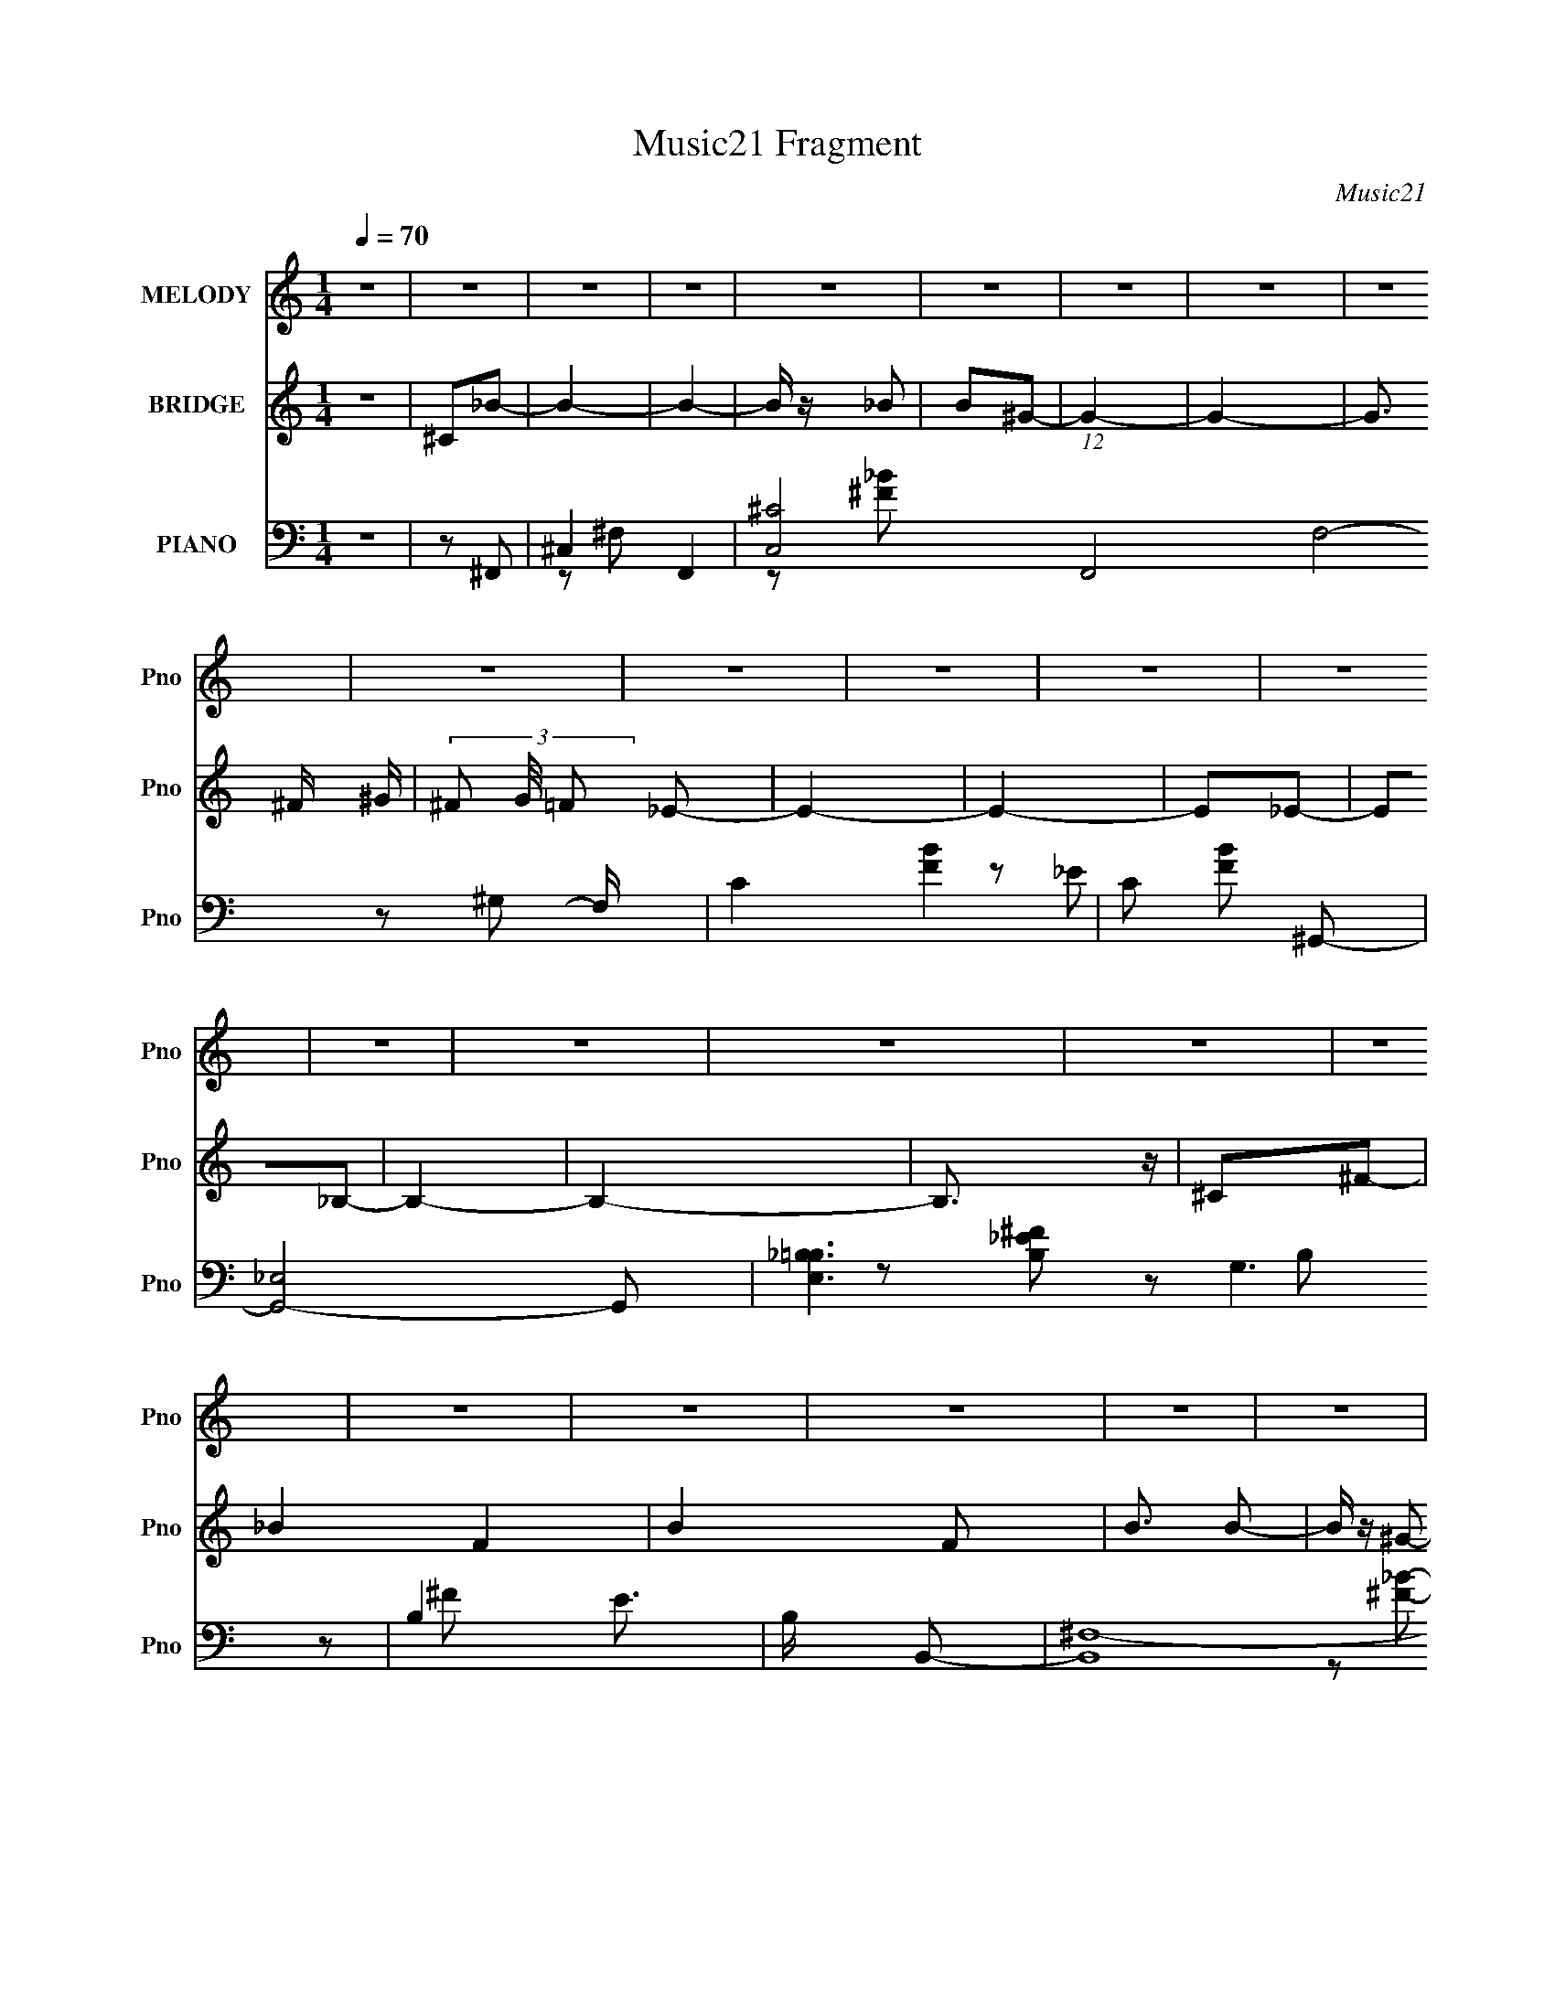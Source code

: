 X:1
T:Music21 Fragment
C:Music21
%%score 1 2 ( 3 4 5 6 )
L:1/8
Q:1/4=70
M:1/4
I:linebreak $
K:none
V:1 treble nm="MELODY" snm="Pno"
L:1/16
V:2 treble nm="BRIDGE" snm="Pno"
L:1/4
V:3 bass nm="PIANO" snm="Pno"
V:4 bass 
V:5 bass 
V:6 bass 
L:1/4
V:1
 z4 | z4 | z4 | z4 | z4 | z4 | z4 | z4 | z4 | z4 | z4 | z4 | z4 | z4 | z4 | z4 | z4 | z4 | z4 | %19
 z4 | z4 | z4 | z4 | z4 | z4 | z4 | z4 | z4 | z4 | z4 | z4 | z4 | z4 | z2 ^F2 | ^F z F z | _B2^G2 | %36
 ^F2=F2 | F z _E2- | E4- | E4- | E3 z | z2 ^G z | _E z ^G z | B z _B2 | ^G z ^F z | ^F z =F_E | %46
 ^C4- | C4- | C z3 | z2 _B z | _B z B z | ^c z B z | _B z B z | A z ^G2 | z4 | z4 | z2 _E^F | %57
 ^F z =F2- | F z _E2- | E4- | E z _E2- | E2_B,2- | B,4- | B,4 | z4 | z2 ^F2 | ^C2^F2 | _B2^G2 | %68
 ^F z =F2- | F (3:2:1F z _E2- | E4- | E z3 | z4 | z2 ^G z | ^G z G z | B z _B2 | ^G z ^F z | %77
 ^F z (3:2:1=F2 _E | ^C4- | C z3 | z4 | z2 _B z | _B z B z | ^c z B z | _B2B z | A z ^G2- | G4 | %87
 z4 | z2 ^FF | ^F z =F2 | (3:2:2^C2 _E4- | E4- | (3:2:2E2 z ^F2- | F2_E2- | E4- | E4- | E z _B=B | %97
 ^c z _e2- | e3 z | ^f z =f2- | f z3 | ^c2_B2- | _B (3:2:1B z B z | f2_e2- | e2 z2 | %105
 (3:2:1^G2 _B =B2- | B2 z2 | _e z ^c z | B2 z2 | (3:2:1_B2 ^G B =B | _B4- | B3 z | z2 _B=B | %113
 ^c z _e2- | e2 z2 | ^f z =f2- | f2 z2 | ^c z _B z | _B z B z | f2_e2- | e z3 | (3:2:1^G2 _B =B2- | %122
 B2 z2 | _e2^c2 | B2 z2 | (3:2:1_B2 ^G B2- | _B (3:2:1B z3 | z4 | z2 _B=B | ^c z _e2- | e z3 | %131
 (3:2:1B2 _B ^G2- | G z3 | z2 ^c z | ^c z c z | f2_e2- | e3 z | (3:2:1^G2 _B =B2- | B z3 | %139
 _e z ^c z | B z3 | (3:2:1_B2 ^G ^F2- | F4- | F3 z | z4 | z4 | z4 | z4 | z4 | z4 | z4 | z4 | z4 | %153
 z4 | z4 | z4 | z4 | z4 | z4 | z4 | z4 | z4 | z4 | z4 | z4 | z4 | z4 | z4 | z4 | z4 | z4 | z4 | %172
 z4 | z4 | z4 | z4 | z4 | z4 | z4 | z4 | z4 | z2 ^F2 | ^C2^F2 | _B2^G2 | ^F z =F2- | %185
 F (3:2:1F z _E2- | E4- | E z3 | z4 | z2 ^G z | ^G z G z | B z _B2 | ^G z ^F z | %193
 ^F z (3:2:1=F2 _E | ^C4- | C z3 | z4 | z2 _B z | _B z B z | ^c z B z | _B2B z | A z ^G2- | G4 | %203
 z4 | z2 ^FF | ^F z =F2 | (3:2:2^C2 _E4- | E4- | (3:2:2E2 z ^F2- | F2_E2- | E4- | E4- | E z _B=B | %213
 ^c z _e2- | e3 z | ^f z =f2- | f z3 | ^c2_B2- | _B (3:2:1B z B z | f2_e2- | e2 z2 | %221
 (3:2:1^G2 _B =B2- | B2 z2 | _e z ^c z | B2 z2 | (3:2:1_B2 ^G B =B | _B4- | B3 z | z2 _B=B | %229
 ^c z _e2- | e2 z2 | ^f z =f2- | f2 z2 | ^c z _B z | _B z B z | f2_e2- | e z3 | (3:2:1^G2 _B =B2- | %238
 B2 z2 | _e2^c2 | B2 z2 | (3:2:1_B2 ^G B2- | _B (3:2:1B z3 | z4 | z2 _B=B | ^c z _e2- | e z3 | %247
 (3:2:1B2 _B ^G2- | G z3 | z2 ^c z | ^c z c z | f2_e2- | e3 z | (3:2:1^G2 _B =B2- | B z3 | %255
 _e z ^c z | B z3 | (3:2:1_B2 ^G ^F2- | F4- | F3 z |] %260
V:2
 z | ^C/_B/- | B- | B- | B/4 z/4 _B/ | B/^G/- | G- | G- | G3/4 ^F/4 ^G/4- | (3^F/ G/8 =F/ _E/- | %10
 E- | E- | E/_E/- | E/_B,/- | B,- | B,- | B,3/4 z/4 | ^C/^F/- | _B- F- | B- F/ | B3/4 B/- | %21
 B/4 z/4 ^G/- | G- | G | z/ ^F/- | F/_E/- | E- | E/ z/ | z | (3:2:1^F/ B/4 _B/- | B- | B- | B/ z/ | %33
 z | z | z | z | z | z | z | z | z | z | z | z | z | z | z | z | z | z | z | z | z | z | z | z | %57
 z | z | z | z | z | z | z | z | z | z | z | z | z | z | z | z | z | z | z | z | z | z | z | z | %81
 z | z | z | z | z | z | z | z | z | z | z | z | z | z | z | z | z | z | z | z | z | z | z | z | %105
 z | z | z | z | z | z | z | z | z | z | z | z | z | z | z | z | z | z | z | z | z | z | z | z | %129
 z | z | z | z | z | z | z | z | z | z | z | z | z | z | z | z | z | z | z | z | z/ _B/- | B- | %151
 B- | B/B/ | _B/^G/- | G/ z/ | z | z/ B/- | (3B/4 z/4 _B/4- ^G/- (3:2:1B/8 | G- | G/ z/ | z/ B/- | %161
 (3B/4 z/4 _B/4- ^G/ (3:2:1B/8 | _B/^C/- | C- | C3/4 z/4 | z/ _B/- | B- | B- | B/B/ | _B/^G/- | G | %171
 z | z | z/ ^G/- | G- | G/^F/- | F/^F/ | ^C/^c/- | c | z/ B/- | B- | B/ z/ | z | z | z | z | z | %187
 z | z | z | z | z | z | z | z | z | z | z | z | z | z | z | z | z | z | z | z | z | z | z | z | %211
 z | z | z | z | z | z | z | z | z | z | z | z | z | z | z | z | z | z | z | z | z | z | z | z | %235
 z | z | z | z | z | z | z | z | z | z | z | z | z | z | z | z | z | z | z | z | z | z | z | z | %259
 z | z | z | z | z | z | ^C/_B/- | B- | B- | B/B/- | B/4 z/4 ^G/- | G- | G | z/ ^F/- | F/_E/- | %274
 E- | E/ z/ | z/ _E/4 z/4 | _E/^C/- | C- | C | z | z | z/ ^c/- | c- | c/4 z3/4 | B/4 z/4 _E/- | %286
 E- | E- | E | z/ ^F/- | F- | F- | F- | F- | F- | F- | F- | F- | F- | F- | F- | F- | F- | F |] %304
V:3
 z2 | z ^F,,- | ^C,2- F,,2- | [C,^C-]4 (12:11:1F,,4 F,4- F,/ | C2- [FB]2- | C [FB] ^G,,- | %6
 [G,,_E,]4- G,, | [E,_B,=B,-]3 G,3 | B,2- E3/2 | B,/ x/ B,,- | (24:13:2[B,,^F,-]8 [B,EF]/ | %11
 [F,_E-]2 B,4 | E2 F | z [^F,,^C]- | [F,,C^C,-]7 [FB] | (12:7:1[C,^F-]8 F,4 | F2- B2- | F B ^F,,- | %18
 (24:19:1[F,,^C,]8 | [F,^C,-]/ [^C,-FB]3/2 B11/6 | [C,^F,F,]3 (12:7:1[CF]2 | ^C [FB] ^G,,- | %22
 (24:17:1[G,,_E,]8 | (3:2:1[B,_E,]/ (3:2:2_E,3/2 z | (3:2:1[B,E_E,] _E,2/3<_E2/3- | [EB,]B,,,- | %26
 (24:19:1[B,,,^F,,-]8 | (3:2:1[F,B,B,,]/ [B,,F,,-]7/6 [F,,^F,]17/6- F,, | %28
 [F,B,,] (3:2:2[B,,B,E]/ (1:1:1[B,EB,,]/ B,,/3 | (3:2:1[B,E^F,]/ ^F,2/3[B,,,F,B,_E]- | %30
 [B,,,F,B,E^F,,]4- [B,,,F,B,E]3/2 | F,,2- B,,2- | F,, B,,3/2 z/ | z [^F,,^F,_B,^CF]- | %34
 [F,,F,B,CF]2- | [F,,F,B,CF]2- | [F,,F,B,CF] z | z ^G,,- | _E,2- G,,2- | %39
 [E^G,]/ [^G,G]/ [GG,-]3/2 E,4- G,,4- E, G,,/ | (3:2:1[G,_E]/4 [_EB,]5/6 (6:5:1[B,^G-]^G/6- | %41
 [G_E]2 | [G,,_E,-]6 | (6:5:1[E,^G,]4 [B,E]2- [B,E]/ | [G^G,]/ ^G,/[_E^G]- | B, [EG] ^C,,- | %46
 (24:17:1[C,,^G,,-]8 | [G,,^C,]4 (3:2:1[G,CF]/ | (3:2:1[CF^G,] (3:2:2^G, z/4 ^C,/ | [F^G,]_B,,- | %50
 [B,,F,-]6 | [F,_B,]4 [CFB]/ | (3:2:1[CFB_B,]/ _B,2/3_B- | [BF]^G,,- | [G,,_E,]6 | %55
 (3:2:1[E_E,]/ _E,2/3 z | (3:2:1[G,B,E_E,] _E,2/3<B,2/3 | [E^G,_B,]_B,/6 (6:5:1z | %58
 (24:17:1[B,,,^F,,-]8 | [F,,B,,]7/2 [F,E]2- [F,E]/ | (3:2:1[B,B,,] B,,2/3<[B,_E]2/3- | %61
 ^F, [B,E] (3:2:1B,,/4 ^F,,- | (24:19:1[F,,^C,-]8 | (3:2:1[B,C^F,]/ [^F,C,-]7/6 C,17/6- C,/ | %64
 (3:2:1[B,C^F,] ^F,2/3<^C2/3- | _B,/ (3:2:1C/ F,/ z/ [^F,,^F,B,^CF]- | [F,,F,B,CF]2- | %67
 [F,,F,B,CF]2- | [F,,F,B,CF] z | z ^G,,- | _E,2- G,,2- | %71
 [E^G,]/ [^G,G]/ [GG,-]3/2 E,4- G,,4- E, G,,/ | (3:2:1[G,_E]/4 [_EB,]5/6 (6:5:1[B,^G-]^G/6- | %73
 [G_E]2 | [G,,_E,-]6 | (6:5:1[E,^G,]4 [B,E]2- [B,E]/ | [G^G,]/ ^G,/[_E^G]- | B, [EG] ^C,,- | %78
 (24:17:1[C,,^G,,-]8 | [G,,^C,]4 (3:2:1[G,CF]/ | (3:2:1[CF^G,] (3:2:2^G, z/4 ^C,/ | [F^G,]_B,,- | %82
 [B,,F,-]6 | [F,_B,]4 [CFB]/ | (3:2:1[CFB_B,]/ _B,2/3_B- | [BF]^G,,- | [G,,_E,]6 | %87
 (3:2:1[E_E,]/ _E,2/3 z | (3:2:1[G,B,E_E,] _E,2/3<B,2/3 | [E^G,_B,]_B,/6 (6:5:1z | %90
 (24:17:1[B,,,^F,,-]8 | [F,,B,,]7/2 [F,E]2- [F,E]/ | (3:2:1[B,B,,] B,,2/3<[B,_E]2/3- | %93
 [B,E^F,] (3:2:1[B,,_E,,-]/4_E,,5/6- | (24:17:1[E,,_B,,-]8 | [B,,_E,_E-^F-]7/2 (3:2:1[B,EF]/ | %96
 (6:5:1[EF_B,_E,](3:2:2_E,3/4 z/4 E,/ | [F_E_B,]_B,/6 (3:2:1z/ _E,/- | [E,^G,B-]2 G,,2 | %99
 [B^G]/ (3:2:1^G/4_E/ (3:2:1z/ ^G,,/- | [G,,^C,F-]>[F-C,,] (6:5:1C,,7/5 | %101
 [F^G,^C]^C/6 (3:2:1z/ F,/- | [F,_B,^C][^CB,,]/6 (6:5:1[B,,F,]9/5 | [F^C]/ (3:2:1^C/4_B, (3:2:1z/ | %104
 (6:5:1[E,,_E,^F-]2[^F-B,,]/3 B,,5/3 | [F_E] (3:2:1[E,^G,,-]/4^G,,5/6- | [G,,^G,^G]2 E,2 | %107
 [B_E]^C,,- | [C,,^C,F-]2 G,,2 | [F^C] (6:5:1[C,^F,,-]^F,,/6- | (48:41:1[C,^F,]8 F,,4- F,,2- F,,/ | %111
 ^F,2 | (6:5:1[FB^C^F,](3:2:2^F,3/4 z/4 F,/ | (3:2:1[FB^C]/ (3:2:1^C/[^F_B]/ (3:2:1z/ _E,/- | %114
 [E,^G,G,]2 G,,2 | [G_EB,]B,/6 (3:2:1z/ ^G,,/- | [G,,^C,C,]2 (6:5:1C,,2 | [F^C]_B,,- | %118
 [B,,_B,^CF,]2 F,3/2 | [F^C]/ (3^C/4_B, z/4 _B,,/- | [B,,_E,E,-]2 E,,2 | %121
 [E,_E]/ [_EF]/ [F^G,,-]/^G,,/- | [G,,^G,G,]2 E,2 | [G_E]^C,,- | [C,,^C,C,-]2 G,,2 | %125
 (6:5:1[C,^C] [^CF]/6 [F^F,,-]5/6^F,,/6- | [C,^F,_B-]3 F,,2- F,,/ | [F,^F-]3/2 [^FB]/- B3/2- B/ | %128
 (3:2:2[F^F,] [^F,CF,,] [F,,F,-]5/2 (24:17:1C,4 | [F,^C]/ [^CFB]/ [FB^G,,-]/^G,,/- | %130
 (6:5:1[G,,^G,^G-]2[^G-E,]/3 E,2/3 | [G_E]^C,,- | (6:5:1[C,,^C,F-]2[F-G,,]/3 G,,5/3 | %133
 [F^G,^C]^C/6 (3:2:1z/ F,/- | [F,_B,^C-]3/2 (3:2:1[^C-B,,]3/4 B,,3/2 | %135
 (6:5:1[C_B,_B,,-]2 [_B,,-F]/3 F7/6 | [B,,_E,^F-]2 (6:5:1E,,2 | [F_E] (3:2:1[E,^G,,-]/4^G,,5/6- | %138
 [G,,^G,B,_E,]2 E, | [G_EB,]B,/6 (3:2:1z/ ^G,,/- | [G,,^C,F-]2 (6:5:1C,,2 | %141
 [F^C] (3:2:1[C,^F,,-]/4^F,,5/6- | [C,^F,F,-]3 F,,2- F,,/ | [F,^G-]3/2 [^G-C]/ (3:2:2C/4 B4 | %144
 [G^F,]/ [^F,CC,]/ (96:65:1[C,^F]15 F,,2- F,,/ | [F,^C-]7/2 B2- B/ | %146
 (3:2:2C [F^C-] [^CF,,]2/3- F,,10/3- F,,2- F,,/ | (3:2:1[FB^F,-]/ [^F,C]5/3- C7/3- C | %148
 F,2- [FB]2- | (3:2:2F, [FB]2 ^F,,- | [F,,^C,]4- F,,3/2 | [C,^C-]7/2 F,3/2 | %152
 ^F, (3:2:1C2 F/ B2- ^F- | ^C B F ^G,,- | (24:17:1[G,,_E,-]8 | (6:5:2[E,B,-]4 G,2 | %156
 [B,^G,]3/2 [EG]/ | B, (3:2:1[EG]/ B,,,- | [B,,,^F,,]4- B,,, | [F,,B,,]3 F,3 [B,D] | %160
 B,, [B,D] [B,D]- | ^F, [B,D] ^F,,- | [F,,^C,]4- F,,3/2 | [C,^C-]7/2 F,3/2 | %164
 ^F, (3:2:1C2 [FB]/ _B- | [B^C]_E,,- | [B,,_E,E,]3 E,,2- E,,/ | [EG,]3/2 x/ | %168
 (6:5:1[E,,_B,,]2 _B,,/3 | _E [E,GB] ^G,,- | [G,,-_E,]4 G,, | [G,CE_E,] _E,/ z/ | %172
 _E, [G,CE] [C_E] | z D,- | D,2 [DF] [DF^G] | z [_B,,_B,^CF]- | F, [B,,B,CF] ^C- | %177
 _B, C (3:2:1F/ B,,,- | [B,,,^F,,-]2 | [F,,^F,]/ B,/ [^C,,^G,,^G,^CF]- | [C,,G,,G,CF]2- C, | %181
 [C,,G,,G,CF][^F,,^F,_B,^CF]- | [F,,F,B,CF]2- | [F,,F,B,CF]2- | [F,,F,B,CF] z | z ^G,,- | %186
 _E,2- G,,2- | [E^G,]/ [^G,G]/ [GG,-]3/2 E,4- G,,4- E, G,,/ | %188
 (3:2:1[G,_E]/4 [_EB,]5/6 (6:5:1[B,^G-]^G/6- | [G_E]2 | [G,,_E,-]6 | %191
 (6:5:1[E,^G,]4 [B,E]2- [B,E]/ | [G^G,]/ ^G,/[_E^G]- | B, [EG] ^C,,- | (24:17:1[C,,^G,,-]8 | %195
 [G,,^C,]4 (3:2:1[G,CF]/ | (3:2:1[CF^G,] (3:2:2^G, z/4 ^C,/ | [F^G,]_B,,- | [B,,F,-]6 | %199
 [F,_B,]4 [CFB]/ | (3:2:1[CFB_B,]/ _B,2/3_B- | [BF]^G,,- | [G,,_E,]6 | (3:2:1[E_E,]/ _E,2/3 z | %204
 (3:2:1[G,B,E_E,] _E,2/3<B,2/3 | [E^G,_B,]_B,/6 (6:5:1z | (24:17:1[B,,,^F,,-]8 | %207
 [F,,B,,]7/2 [F,E]2- [F,E]/ | (3:2:1[B,B,,] B,,2/3<[B,_E]2/3- | %209
 [B,E^F,] (3:2:1[B,,_E,,-]/4_E,,5/6- | (24:17:1[E,,_B,,-]8 | [B,,_E,_E-^F-]7/2 (3:2:1[B,EF]/ | %212
 (6:5:1[EF_B,_E,](3:2:2_E,3/4 z/4 E,/ | [F_E_B,]_B,/6 (3:2:1z/ _E,/- | [E,^G,B-]2 G,,2 | %215
 [B^G]/ (3:2:1^G/4_E/ (3:2:1z/ ^G,,/- | [G,,^C,F-]>[F-C,,] (6:5:1C,,7/5 | %217
 [F^G,^C]^C/6 (3:2:1z/ F,/- | [F,_B,^C][^CB,,]/6 (6:5:1[B,,F,]9/5 | [F^C]/ (3:2:1^C/4_B, (3:2:1z/ | %220
 (6:5:1[E,,_E,^F-]2[^F-B,,]/3 B,,5/3 | [F_E] (3:2:1[E,^G,,-]/4^G,,5/6- | [G,,^G,^G]2 E,2 | %223
 [B_E]^C,,- | [C,,^C,F-]2 G,,2 | [F^C] (6:5:1[C,^F,,-]^F,,/6- | (48:41:1[C,^F,]8 F,,4- F,,2- F,,/ | %227
 ^F,2 | (6:5:1[FB^C^F,](3:2:2^F,3/4 z/4 F,/ | (3:2:1[FB^C]/ (3:2:1^C/[^F_B]/ (3:2:1z/ _E,/- | %230
 [E,^G,G,]2 G,,2 | [G_EB,]B,/6 (3:2:1z/ ^G,,/- | [G,,^C,C,]2 (6:5:1C,,2 | [F^C]_B,,- | %234
 [B,,_B,^CF,]2 F,3/2 | [F^C]/ (3^C/4_B, z/4 _B,,/- | [B,,_E,E,-]2 E,,2 | %237
 [E,_E]/ [_EF]/ [F^G,,-]/^G,,/- | [G,,^G,G,]2 E,2 | [G_E]^C,,- | [C,,^C,C,-]2 G,,2 | %241
 (6:5:1[C,^C] [^CF]/6 [F^F,,-]5/6^F,,/6- | [C,^F,_B-]3 F,,2- F,,/ | [F,^F-]3/2 [^FB]/- B3/2- B/ | %244
 (3:2:2[F^F,] [^F,CF,,] [F,,F,-]5/2 (24:17:1C,4 | [F,^C]/ [^CFB]/ [FB^G,,-]/^G,,/- | %246
 (6:5:1[G,,^G,^G-]2[^G-E,]/3 E,2/3 | [G_E]^C,,- | (6:5:1[C,,^C,F-]2[F-G,,]/3 G,,5/3 | %249
 [F^G,^C]^C/6 (3:2:1z/ F,/- | [F,_B,^C-]3/2 (3:2:1[^C-B,,]3/4 B,,3/2 | %251
 (6:5:1[C_B,_B,,-]2 [_B,,-F]/3 F7/6 | [B,,_E,^F-]2 (6:5:1E,,2 | [F_E] (3:2:1[E,^G,,-]/4^G,,5/6- | %254
 [G,,^G,B,_E,]2 E, | [G_EB,]B,/6 (3:2:1z/ ^G,,/- | [G,,^C,F-]2 (6:5:1C,,2 | %257
 [F^C] (3:2:1[C,^F,,-]/4^F,,5/6- | [C,^F,F,-]3 F,,2- F,,/ | [F,^G-]3/2 [^G-C]/ (3:2:2C/4 B4 | %260
 [G^F,]/ [^F,CC,]/ [C,^F]8/3 F,,2- F,,/ | [F,^C] [B^F,,-^C,-^F,-] | [F,,C,F,]2- [CFB]2- | %263
 [F,,C,F,]2- [CFB]2- | [F,,C,F,]2- [CFB]2- | [F,,C,F,] [CFB] ^F,,- | [F,,^C,]4- F,,3/2 | %267
 [C,^C-]7/2 F,3/2 | ^F, C2 F _B- | [B^F]^G,,- | (24:17:1[G,,_E,-]8 | (6:5:2[E,^G,G,-]4 B,2 | %272
 (3[G,B,]/4 [B,E]7/4 z/4 _E,/ | [G_E]B,,,- | [B,,,^F,,-]7 | [F,B,,] [B,,B,]/ [F,,^F,]4- F,,/ | %276
 (6:5:3[F,B,,] [B,,B,E]3/4 [B,E]/4 B,,/- | ^F, (3:2:1B,,/4 [B,E] ^F,,- | (24:19:1[F,,^C,-]8 | %279
 (3:2:1[CFB^F,]/ (3:2:1[^F,C,-]3/2 [C,^C]3- C, | (6:5:3[C^F,] [^F,FB]3/4 [FB]/4 F,/ | [B^G]2 | %282
 [F,,^C,-]6 | [CFB^F,] (3:2:1[^F,C,-]/ C,11/3- C, | [CF^F,]/ [^F,B]/_B- | [B^F]^G,,- | [G,,_E,]6 | %287
 (3:2:1[G,B,E_E,-]/ _E,5/3- | [E,^G,G,]2 | [B_E]B,,,- | [B,,,^F,,-]7 | (12:7:2[F,,B,,]8 [B,EF]/ | %292
 (6:5:1[B,EFB,,] (3:2:2B,,3/4 z/4 B,,/- | (6:5:1[B,,B,] [B,EF]/6 [EFB,,,-]5/6B,,,/6- | %294
 [B,,,^F,,-]6 [B,EFB]/ | [F,,B,,B,-_E-^F-_B-]4 | (6:5:1[B,EFBB,,] (3:2:2B,,3/4 z/4 B,,/- | %297
 (3:2:1[B,,B,-]/4 [B,-EFB]11/6 | B,2 (6:5:1[B,,,F,,B,,EFB]2 |] %299
V:4
 x2 | x2 | z ^F,- x2 | z [^F_B]- x61/6 | x4 | x3 | z ^G,- x3 | z _E- x4 | x7/2 | z [B,_E^F]- | %10
 z B,- x8/3 | z ^F- x4 | x3 | z [^F_B]- | z ^F,- x6 | z _B- x20/3 | x4 | x3 | z ^F,- x13/3 | %19
 (3:2:2z [^C^F]2- x11/6 | z [^F_B]- x13/6 | x3 | z B,- x11/3 | (3:2:2z [B,_E]2- | %24
 (3z ^G, z/4 _E,/ | (3:2:1z ^G,/ (6:5:1z | z [^F,B,]- x13/3 | (3:2:2z [B,_E]2- x10/3 | z [B,_E]- | %29
 z B,,/ z/ | z B,,- x7/2 | x4 | x3 | x2 | x2 | x2 | x2 | x2 | z B, x2 | (3:2:2z B,2- x10 | %40
 (3:2:1z ^G, (3:2:1z/ | (3:2:1z B, (3:2:1z/ | z [B,_E]- x4 | z ^G- x23/6 | z3/2 _E,/ | x3 | %46
 z [^G,^CF]- x11/3 | (3z ^G, z x7/3 | (3z ^C, z | (3z ^C z | z [^CF_B]- x4 | z [^CF_B]- x5/2 | %52
 z3/2 _B,/ | (3z ^C z | z _E- x4 | (3:2:2z [^G,B,_E]2- | z _E- | z B,,,- | z [^F,_E]- x11/3 | %59
 (3:2:2z B,2- x4 | z3/2 B,,/- | x19/6 | z [_B,^C]- x13/3 | (3:2:2z [_B,^C]2- x17/6 | z3/2 ^F,/- | %65
 x17/6 | x2 | x2 | x2 | x2 | z B, x2 | (3:2:2z B,2- x10 | (3:2:1z ^G, (3:2:1z/ | %73
 (3:2:1z B, (3:2:1z/ | z [B,_E]- x4 | z ^G- x23/6 | z3/2 _E,/ | x3 | z [^G,^CF]- x11/3 | %79
 (3z ^G, z x7/3 | (3z ^C, z | (3z ^C z | z [^CF_B]- x4 | z [^CF_B]- x5/2 | z3/2 _B,/ | (3z ^C z | %86
 z _E- x4 | (3:2:2z [^G,B,_E]2- | z _E- | z B,,,- | z [^F,_E]- x11/3 | (3:2:2z B,2- x4 | %92
 z3/2 B,,/- | z [_E^F_B] | z [_B,_E^F]- x11/3 | (3z [_E^F] z x11/6 | z ^F- | z ^G,,- | %98
 (3:2:1z _E (3:2:1z/ x2 | z ^C,,- | (3z ^G, z/4 ^C,/ x7/6 | z _B,,- | z F- x2/3 | z _E,,- | %104
 (3:2:1z _B, (3:2:1z/ x5/3 | (3:2:1z _B,/ (3:2:1z/ _E,/- | (3z _E z/4 ^G,/ x2 | %107
 (3:2:1z ^G/ (3:2:1z/ ^G,,/- | (3z ^C z/4 ^C,/- x2 | (3:2:1z ^G/ (3:2:1z/ ^C,/- | %110
 (3:2:1z ^C/ (6:5:1z x34/3 | (3z [^C^F_B] z/4 [FB]/- | z [^F_B]- | z ^G,,- | %114
 (3:2:1z B, (3:2:1z/ x2 | z ^C,,- | (3:2:1z ^G, (3:2:1z/ x5/3 | (3:2:1z ^G,/ (3:2:1z/ F,/- | %118
 z F- x3/2 | z _E,,- | (3:2:1z _B, (3:2:1z/ x2 | (3:2:1z _B,/ (3:2:1z/ _E,/- | (3z B, z x2 | %123
 (3z B, z/4 ^G,,/- | (3:2:1z ^G, (3:2:1z/ x2 | (3:2:1z ^G,/ (3:2:1z/ ^C,/- | %126
 (3:2:1z ^C (3:2:1z/ x7/2 | (3:2:2z ^C2- x2 | (3z ^C z x14/3 | z3/2 _E,/- | %130
 (3:2:1z B, (3:2:1z/ x2/3 | (3z B, z/4 ^G,,/- | (3:2:1z ^G, (3:2:1z/ x5/3 | z _B,,- | z F- x3/2 | %135
 z _E,,- x7/6 | (3:2:1z _B, (3:2:1z/ x5/3 | (3:2:1z _B,/ (3:2:1z/ _E,/- | z ^G- x | z ^C,,- | %140
 (3:2:2z ^G,2 x5/3 | (3:2:1z ^G,/ (3:2:1z/ ^C,/- | (3:2:2z ^C2- x7/2 | (3:2:2z ^C2- x5/2 | %144
 (3z ^C z/4 ^F,/- x12 | (3:2:2z ^F2- x4 | z [^F_B]- x35/6 | (3:2:2z [^F_B]2- x10/3 | x4 | x17/6 | %150
 z ^F,- x7/2 | z ^F- x3 | x35/6 | x4 | z ^G,- x11/3 | z [_E^G]- x3 | z [_E^G]- | x7/3 | z ^F,- x3 | %159
 z [B,D]- x5 | x3 | x3 | z ^F,- x7/2 | z [^F_B]- x3 | x23/6 | z3/2 _B,,/- | (3z G, z x7/2 | %167
 (3z _B, z | z [_E,G_B]- | x3 | z [^G,C_E]- x3 | z [^G,C_E]- | x3 | z [DF]- | x4 | x2 | z F- x | %177
 x10/3 | z [B,,_E] | z ^C,- | x3 | x2 | x2 | x2 | x2 | x2 | z B, x2 | (3:2:2z B,2- x10 | %188
 (3:2:1z ^G, (3:2:1z/ | (3:2:1z B, (3:2:1z/ | z [B,_E]- x4 | z ^G- x23/6 | z3/2 _E,/ | x3 | %194
 z [^G,^CF]- x11/3 | (3z ^G, z x7/3 | (3z ^C, z | (3z ^C z | z [^CF_B]- x4 | z [^CF_B]- x5/2 | %200
 z3/2 _B,/ | (3z ^C z | z _E- x4 | (3:2:2z [^G,B,_E]2- | z _E- | z B,,,- | z [^F,_E]- x11/3 | %207
 (3:2:2z B,2- x4 | z3/2 B,,/- | z [_E^F_B] | z [_B,_E^F]- x11/3 | (3z [_E^F] z x11/6 | z ^F- | %213
 z ^G,,- | (3:2:1z _E (3:2:1z/ x2 | z ^C,,- | (3z ^G, z/4 ^C,/ x7/6 | z _B,,- | z F- x2/3 | %219
 z _E,,- | (3:2:1z _B, (3:2:1z/ x5/3 | (3:2:1z _B,/ (3:2:1z/ _E,/- | (3z _E z/4 ^G,/ x2 | %223
 (3:2:1z ^G/ (3:2:1z/ ^G,,/- | (3z ^C z/4 ^C,/- x2 | (3:2:1z ^G/ (3:2:1z/ ^C,/- | %226
 (3:2:1z ^C/ (6:5:1z x34/3 | (3z [^C^F_B] z/4 [FB]/- | z [^F_B]- | z ^G,,- | %230
 (3:2:1z B, (3:2:1z/ x2 | z ^C,,- | (3:2:1z ^G, (3:2:1z/ x5/3 | (3:2:1z ^G,/ (3:2:1z/ F,/- | %234
 z F- x3/2 | z _E,,- | (3:2:1z _B, (3:2:1z/ x2 | (3:2:1z _B,/ (3:2:1z/ _E,/- | (3z B, z x2 | %239
 (3z B, z/4 ^G,,/- | (3:2:1z ^G, (3:2:1z/ x2 | (3:2:1z ^G,/ (3:2:1z/ ^C,/- | %242
 (3:2:1z ^C (3:2:1z/ x7/2 | (3:2:2z ^C2- x2 | (3z ^C z x14/3 | z3/2 _E,/- | %246
 (3:2:1z B, (3:2:1z/ x2/3 | (3z B, z/4 ^G,,/- | (3:2:1z ^G, (3:2:1z/ x5/3 | z _B,,- | z F- x3/2 | %251
 z _E,,- x7/6 | (3:2:1z _B, (3:2:1z/ x5/3 | (3:2:1z _B,/ (3:2:1z/ _E,/- | z ^G- x | z ^C,,- | %256
 (3:2:2z ^G,2 x5/3 | (3:2:1z ^G,/ (3:2:1z/ ^C,/- | (3:2:2z ^C2- x7/2 | (3:2:2z ^C2- x5/2 | %260
 (3z ^C z/4 ^F,/- x25/6 | (3:2:1z ^F/ (6:5:1z | x4 | x4 | x4 | x3 | z ^F,- x7/2 | z ^F- x3 | x5 | %269
 (3z ^C z | z B,- x11/3 | (3:2:2z _E2- x3 | (3z ^G, z | (3:2:1z B,/ (6:5:1z | z ^F,- x5 | %275
 (3:2:2z [B,_E]2- x4 | z [B,_E]- | x19/6 | z [^C^F_B]- x13/3 | (3z ^C z x10/3 | z ^C/ z/ | %281
 z ^F,,- | z [^C^F_B]- x4 | z [^C^F]- x4 | z3/2 ^F,/ | (3:2:1z ^C/ (6:5:1z | z [^G,B,_E]- x4 | %287
 (3z [B,_E] z | (3z _E z | (3:2:1z ^G/ (6:5:1z | z [B,_E^F]- x5 | (3:2:1z [B,_E^F] (3:2:1z/ x3 | %292
 z [_E^F]- | z [B,_E^F_B]- | z [B,_E^F_B] x9/2 | (3z [B,_E^F_B] z x2 | z B,/ z/ | %297
 z [B,,,^F,,B,,_E^F_B]- | x11/3 |] %299
V:5
 x2 | x2 | x4 | x73/6 | x4 | x3 | x5 | x6 | x7/2 | x2 | x14/3 | x6 | x3 | x2 | x8 | x26/3 | x4 | %17
 x3 | z ^F- x13/3 | x23/6 | x25/6 | x3 | x17/3 | x2 | x2 | x2 | x19/3 | x16/3 | x2 | x2 | x11/2 | %31
 x4 | x3 | x2 | x2 | x2 | x2 | x2 | z _E- x2 | x12 | x2 | z ^G,,- | x6 | x35/6 | x2 | x3 | x17/3 | %47
 (3:2:2z [^CF]2- x7/3 | z ^C | x2 | x6 | x9/2 | x2 | x2 | x6 | x2 | z3/2 _E,/ | x2 | z B, x11/3 | %59
 x6 | x2 | x19/6 | x19/3 | x29/6 | x2 | x17/6 | x2 | x2 | x2 | x2 | z _E- x2 | x12 | x2 | z ^G,,- | %74
 x6 | x35/6 | x2 | x3 | x17/3 | (3:2:2z [^CF]2- x7/3 | z ^C | x2 | x6 | x9/2 | x2 | x2 | x6 | x2 | %88
 z3/2 _E,/ | x2 | z B, x11/3 | x6 | x2 | x2 | x17/3 | x23/6 | x2 | x2 | z3/2 ^G,/ x2 | x2 | x19/6 | %101
 x2 | x8/3 | z3/2 _B,,/- | z3/2 _E,/- x5/3 | x2 | z B- x2 | x2 | x4 | x2 | z [^F_B] x34/3 | x2 | %112
 x2 | x2 | z ^G- x2 | x2 | z F- x5/3 | x2 | x7/2 | x2 | z ^F- x2 | x2 | z ^G- x2 | x2 | z F- x2 | %125
 x2 | z3/2 ^F,/- x7/2 | z ^F,,- x2 | z [^F_B]- x14/3 | x2 | z3/2 _E,/ x2/3 | x2 | z3/2 ^C,/ x5/3 | %133
 x2 | z3/2 F,/ x3/2 | x19/6 | z3/2 _E,/- x5/3 | x2 | x3 | x2 | z3/2 ^C,/- x5/3 | x2 | z _B- x7/2 | %143
 z ^F,,- x5/2 | z _B- x12 | z ^F,,- x4 | x47/6 | x16/3 | x4 | x17/6 | x11/2 | z _B- x3 | x35/6 | %153
 x4 | x17/3 | x5 | x2 | x7/3 | z [B,D]- x3 | x7 | x3 | x3 | x11/2 | x5 | x23/6 | x2 | z _E- x7/2 | %167
 z _E,,- | x2 | x3 | x5 | x2 | x3 | z ^G | x4 | x2 | x3 | x10/3 | z B,- | x2 | x3 | x2 | x2 | x2 | %184
 x2 | x2 | z _E- x2 | x12 | x2 | z ^G,,- | x6 | x35/6 | x2 | x3 | x17/3 | (3:2:2z [^CF]2- x7/3 | %196
 z ^C | x2 | x6 | x9/2 | x2 | x2 | x6 | x2 | z3/2 _E,/ | x2 | z B, x11/3 | x6 | x2 | x2 | x17/3 | %211
 x23/6 | x2 | x2 | z3/2 ^G,/ x2 | x2 | x19/6 | x2 | x8/3 | z3/2 _B,,/- | z3/2 _E,/- x5/3 | x2 | %222
 z B- x2 | x2 | x4 | x2 | z [^F_B] x34/3 | x2 | x2 | x2 | z ^G- x2 | x2 | z F- x5/3 | x2 | x7/2 | %235
 x2 | z ^F- x2 | x2 | z ^G- x2 | x2 | z F- x2 | x2 | z3/2 ^F,/- x7/2 | z ^F,,- x2 | %244
 z [^F_B]- x14/3 | x2 | z3/2 _E,/ x2/3 | x2 | z3/2 ^C,/ x5/3 | x2 | z3/2 F,/ x3/2 | x19/6 | %252
 z3/2 _E,/- x5/3 | x2 | x3 | x2 | z3/2 ^C,/- x5/3 | x2 | z _B- x7/2 | z ^F,,- x5/2 | z _B- x25/6 | %261
 z [^C^F_B]- | x4 | x4 | x4 | x3 | x11/2 | x5 | x5 | x2 | x17/3 | x5 | z _E/ z/ | x2 | z B,- x5 | %275
 x6 | x2 | x19/6 | x19/3 | (3:2:2z [^F_B]2- x10/3 | z _B- | x2 | x6 | z _B- x4 | x2 | x2 | x6 | %287
 x2 | z ^G | x2 | x7 | z3/2 [B,_E^F]/- x3 | x2 | x2 | x13/2 | x4 | z [_E^F_B]- | x2 | x11/3 |] %299
V:6
 x | x | x2 | x73/12 | x2 | x3/2 | x5/2 | x3 | x7/4 | x | x7/3 | x3 | x3/2 | x | x4 | x13/3 | x2 | %17
 x3/2 | z/ _B/- x13/6 | x23/12 | x25/12 | x3/2 | x17/6 | x | x | x | x19/6 | x8/3 | x | x | x11/4 | %31
 x2 | x3/2 | x | x | x | x | x | z/ ^G/- x | x6 | x | x | x3 | x35/12 | x | x3/2 | x17/6 | x13/6 | %48
 z/ F/- | x | x3 | x9/4 | x | x | x3 | x | x | x | x17/6 | x3 | x | x19/12 | x19/6 | x29/12 | x | %65
 x17/12 | x | x | x | x | z/ ^G/- x | x6 | x | x | x3 | x35/12 | x | x3/2 | x17/6 | x13/6 | %80
 z/ F/- | x | x3 | x9/4 | x | x | x3 | x | x | x | x17/6 | x3 | x | x | x17/6 | x23/12 | x | x | %98
 x2 | x | x19/12 | x | x4/3 | x | x11/6 | x | x2 | x | x2 | x | x20/3 | x | x | x | x2 | x | %116
 x11/6 | x | x7/4 | x | x2 | x | x2 | x | x2 | x | x11/4 | z3/4 ^C,/4- x | x10/3 | x | x4/3 | x | %132
 x11/6 | x | x7/4 | x19/12 | x11/6 | x | x3/2 | x | x11/6 | x | x11/4 | z3/4 ^C,/4- x5/4 | x7 | %145
 x3 | x47/12 | x8/3 | x2 | x17/12 | x11/4 | x5/2 | x35/12 | x2 | x17/6 | x5/2 | x | x7/6 | x5/2 | %159
 x7/2 | x3/2 | x3/2 | x11/4 | x5/2 | x23/12 | x | x11/4 | x | x | x3/2 | x5/2 | x | x3/2 | x | x2 | %175
 x | x3/2 | x5/3 | x | x | x3/2 | x | x | x | x | x | z/ ^G/- x | x6 | x | x | x3 | x35/12 | x | %193
 x3/2 | x17/6 | x13/6 | z/ F/- | x | x3 | x9/4 | x | x | x3 | x | x | x | x17/6 | x3 | x | x | %210
 x17/6 | x23/12 | x | x | x2 | x | x19/12 | x | x4/3 | x | x11/6 | x | x2 | x | x2 | x | x20/3 | %227
 x | x | x | x2 | x | x11/6 | x | x7/4 | x | x2 | x | x2 | x | x2 | x | x11/4 | z3/4 ^C,/4- x | %244
 x10/3 | x | x4/3 | x | x11/6 | x | x7/4 | x19/12 | x11/6 | x | x3/2 | x | x11/6 | x | x11/4 | %259
 z3/4 ^C,/4- x5/4 | x37/12 | x | x2 | x2 | x2 | x3/2 | x11/4 | x5/2 | x5/2 | x | x17/6 | x5/2 | %272
 z/ ^G/- | x | x7/2 | x3 | x | x19/12 | x19/6 | x8/3 | x | x | x3 | x3 | x | x | x3 | x | z/ B/- | %289
 x | x7/2 | x5/2 | x | x | x13/4 | x2 | x | x | x11/6 |] %299
